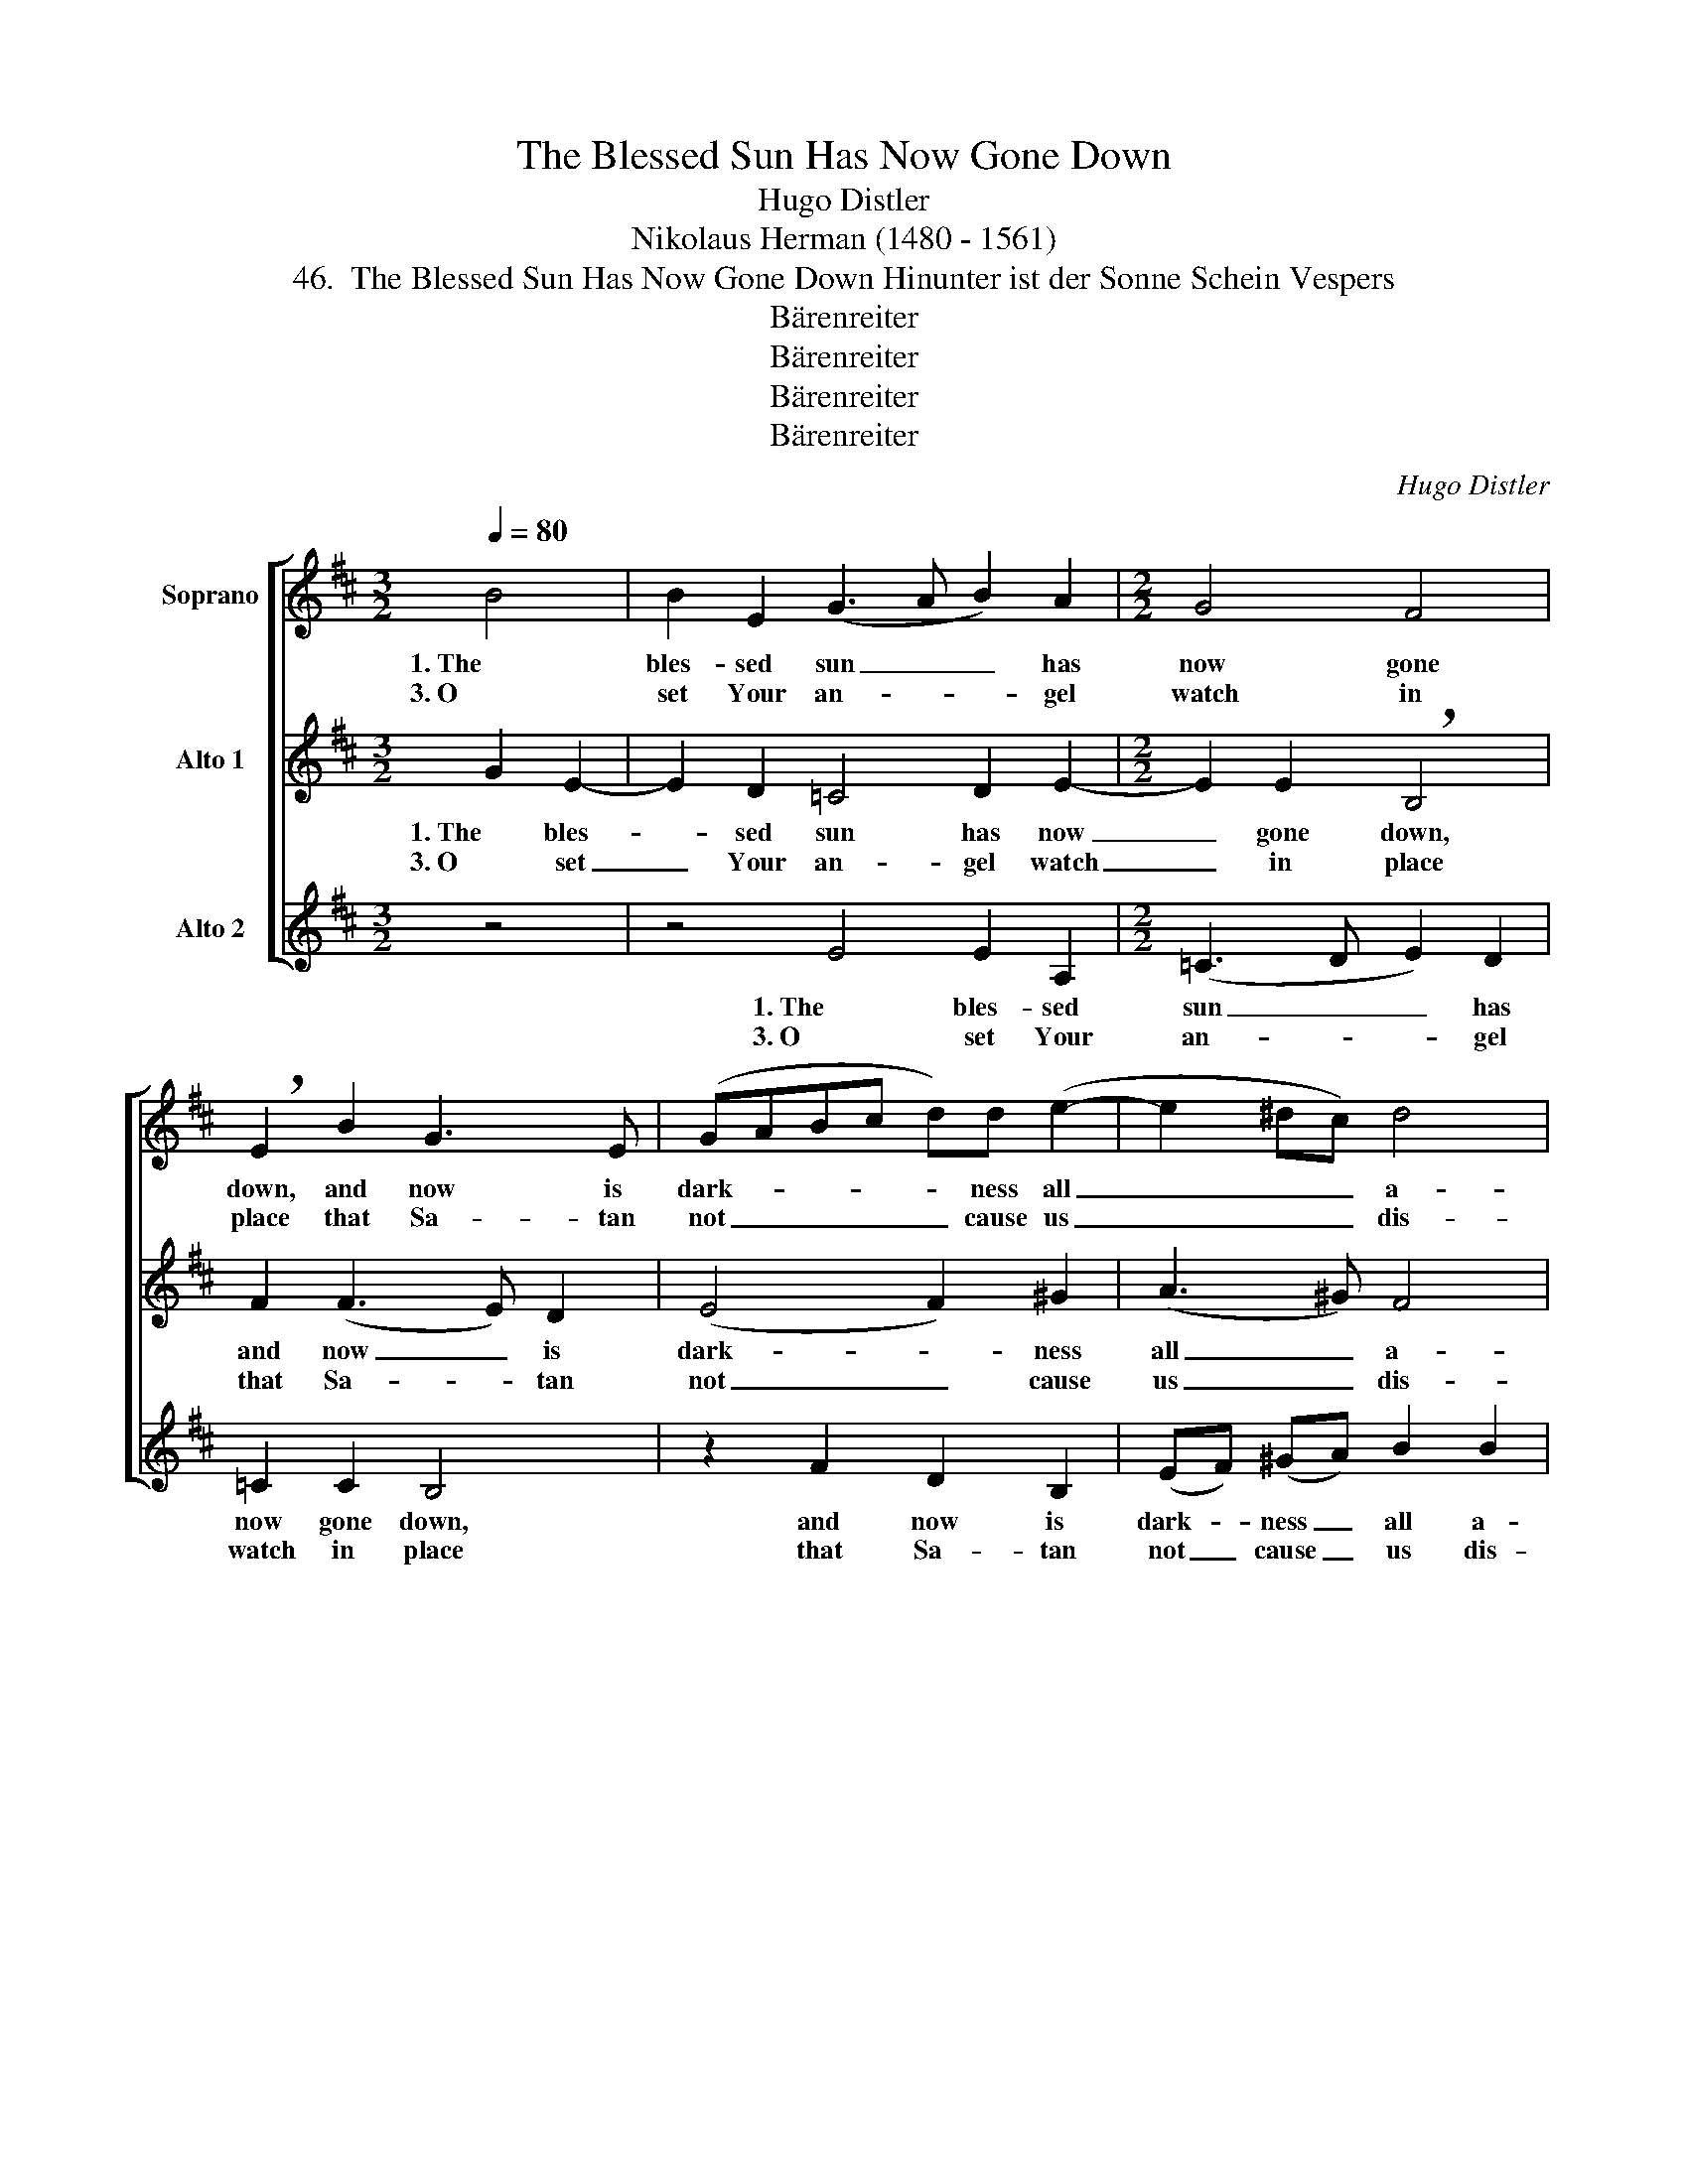 X:1
T:The Blessed Sun Has Now Gone Down
T:Hugo Distler
T:Nikolaus Herman (1480 - 1561)
T:46.  The Blessed Sun Has Now Gone Down Hinunter ist der Sonne Schein Vespers
T:Bärenreiter
T:Bärenreiter
T:Bärenreiter
T:Bärenreiter
C:Hugo Distler
Z:Nikolaus Herman
Z:(1480 - 1561)
Z:Bärenreiter
%%score [ ( 1 2 ) ( 3 4 ) ( 5 6 ) ]
L:1/8
Q:1/4=80
M:3/2
K:Bmin
V:1 treble nm="Soprano"
V:2 treble 
V:3 treble nm="Alto 1"
V:4 treble 
V:5 treble nm="Alto 2"
V:6 treble 
V:1
 B4 | B2 E2 (G3 A B2) A2 |[M:2/2] G4 F4 | !breath!E2 B2 G3 E | (GABc d)d (e2- | e2 ^dc) d4 | %6
w: 1. The|bles- sed sun _ _ has|now gone|down, and now is|dark- * * * * ness all|_ _ _ a-|
w: 3. O|set Your an- * * gel|watch in|place that Sa- tan|not _ _ _ _ cause us|_ _ _ dis-|
[M:3/2] !breath!e2 e4 ^d2 e4 | !breath!B2 e2 =d4 =c4 |[M:2/2] B8 | z2 B2 A2 F2 | (G2 FE) ^D2 E2- | %11
w: round. En- light- en|us, O Lord of|Light,|that we not|stum- * * ble in|
w: grace; from ter- ror|and ca- la- mi-|ty|this night pro-|tect _ _ us faith-|
[M:3/2] E2 F2 ^G4 ||[M:3/2] z4 | z2 A2 A4 E2 G2- |[M:2/2] GA B2 (G2 F2- |[M:3/2] FE D2) E4 z4 | %16
w: _ the night.||2. Where- in we have|_ pro- voked Your _|_ _ _ wrath,|
w: * ful- ly.|||||
 z2 B2 G2 E2 (GABc) |[M:2/2] d2 e4 ^d2 | !breath!e2 e2 c2 d2 |[M:3/2] B2 A2 =c2 c2 !breath!B4 | %20
w: for- give and help _ _ _|us find the|path, and mark it|not to our souls' debt,|
w: ||||
 B4 A2 F2 G2 (FE) | D2 =C2 E8 |] %22
w: but let us sleep in _|peace- ful rest.|
w: ||
V:2
 x4 | x12 |[M:2/2] x8 | x8 | x8 | x8 |[M:3/2] x12 | B2 =c2 B4 A4 |[M:2/2] B8 | x8 | x8 | %11
[M:3/2] x8 ||[M:3/2] x4 | x12 |[M:2/2] x8 |[M:3/2] x12 | x12 |[M:2/2] x8 | x8 |[M:3/2] x12 | x12 | %21
 x12 |] %22
V:3
 G2 E2- | E2 D2 =C4 D2 E2- |[M:2/2] E2 E2 !breath!B,4 | F2 (F3 E) D2 | (E4 F2) ^G2 | (A3 ^G) F4 | %6
w: 1. The bles-|* sed sun has now|_ gone down,|and now _ is|dark- * ness|all _ a-|
w: 3. O set|_ Your an- gel watch|_ in place|that Sa- * tan|not _ cause|us _ dis-|
[M:3/2] !breath!^G2 G4 F2 G4 | !breath!F2 E2 =G4 A4 |[M:2/2] !breath!F2 F2 E2 C2 | D4 C4 | %10
w: round. En- light- en|us, O Lord of|Light, that we not|stum- ble|
w: grace; from ter- ror|and ca- la- mi-|ty this night pro-|tect us|
 B,4 B,4 |[M:3/2] E8 ||[M:3/2] E4 | E2 A,2 (=C3 D E)E D2 |[M:2/2] (=C2 B,A, B,4) | %15
w: in the|night.|2. Where-|in we have _ _ pro- voked|Your _ _ _|
w: faith- ful-|ly.||||
[M:3/2] !breath!A,4 E4 =C2 A,2 | (=CDEF G2) A2 (A2 F2- |[M:2/2] F2) ^G2 !breath!A2 B2 | %18
w: wrath, for- give and|help _ _ _ _ us find _|_ the path, and|
w: |||
 ^GG A2 E2 =G2 |[M:3/2] F4 !breath!E4 (E4 | D2) B,2 (=C2 B,A,) G,2 A,2 | B,2 B,2 B,8 |] %22
w: mark it not to our|souls' debt, but|_ let us _ _ sleep in|peace- ful rest.|
w: ||||
V:4
 x4 | x12 |[M:2/2] x8 | x8 | x8 | x8 |[M:3/2] x12 | x12 |[M:2/2] x8 | x8 | x8 |[M:3/2] x8 || %12
[M:3/2] x4 | x12 |[M:2/2] x8 |[M:3/2] x12 | x12 |[M:2/2] x8 | x8 |[M:3/2] x12 | x12 | %21
 B,2 B,2 (A,4 ^G,4) |] %22
V:5
 z4 | z4 E4 E2 A,2 |[M:2/2] (=C3 D E2) D2 | =C2 C2 B,4 | z2 F2 D2 B,2 | (EF) (^GA) B2 B2 | %6
w: |1. The bles- sed|sun _ _ has|now gone down,|and now is|dark- * ness _ all a-|
w: |3. O set Your|an- * * gel|watch in place|that Sa- tan|not _ cause _ us dis-|
[M:3/2] !breath!E2 B4 B,2 B,2 E2- | !breath!E2 =C2 D4 E4 |[M:2/2] ^D4 z2 ^C2 | B,2 G,2 (A,B,CD | %10
w: round. En- light- en us,|_ O Lord of|Light, that|we not stum- * * *|
w: grace; from ter- ror and|_ ca- la- mi-|ty this|night pro- tect _ _ _|
 E4) F2 ^G2- |[M:3/2] G2 B2 B4 ||[M:3/2] z4 | z12 |[M:2/2] z8 |[M:3/2] z12 | z12 |[M:2/2] z8 | z8 | %19
w: * ble in|_ the night.||||||||
w: _ us faith-|* ful- ly.||||||||
[M:3/2] z12 | z12 | z12 |] %22
w: |||
w: |||
V:6
 x4 | x12 |[M:2/2] x8 | x8 | x8 | x8 |[M:3/2] x12 | x8 E4 |[M:2/2] B,4 x2 C2 | x8 | x8 | %11
[M:3/2] x8 ||[M:3/2] x4 | x12 |[M:2/2] x8 |[M:3/2] x12 | x12 |[M:2/2] x8 | x8 |[M:3/2] x12 | x12 | %21
 x12 |] %22


